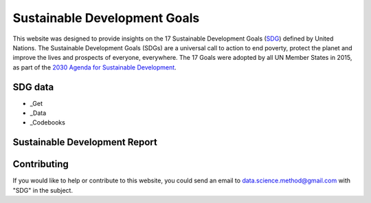 *****************************
Sustainable Development Goals
*****************************

.. image:: https://readthedocs.org/projects/sdganalytics/badge/?version=latest
  :target: https://sdganalytics.readthedocs.io/en/latest/?badge=latest
  :alt: Documentation Status


This website was designed to provide insights on the 17 Sustainable Development Goals (SDG_) defined by United Nations. The Sustainable Development Goals (SDGs) are a universal call to action to end poverty, protect the planet and improve the lives and prospects of everyone, everywhere. The 17 Goals were adopted by all UN Member States in 2015, as part of the `2030 Agenda for Sustainable Development`_.

.. _SDG: https://sdgs.un.org/goals
.. _2030 Agenda for Sustainable Development : https://sdgs.un.org/2030agenda

SDG data
========

* _Get

* _Data

* _Codebooks

.. _Get Get data : preprocess/download.sh
.. _Data Get data : preprocess/SDRData.ipynb
.. _Preprocess Preprocess data : preprocess/SDRData.ipynb

Sustainable Development Report
==============================


Contributing
============

If you would like to help or contribute to this website, you could send an email to data.science.method@gmail.com with "SDG" in the subject.
